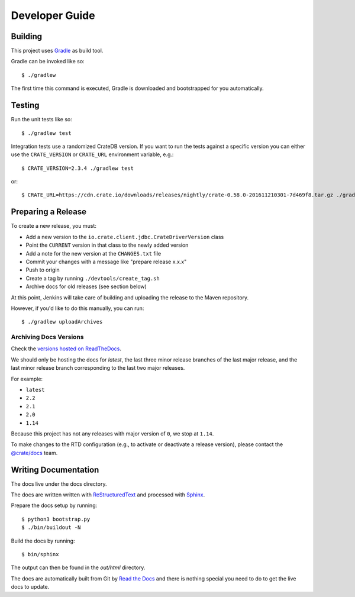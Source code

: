 ===============
Developer Guide
===============

Building
========

This project uses Gradle_ as build tool.

Gradle can be invoked like so::

    $ ./gradlew

The first time this command is executed, Gradle is downloaded and bootstrapped
for you automatically.

Testing
=======

Run the unit tests like so::

    $ ./gradlew test

Integration tests use a randomized CrateDB version. If you want to run the
tests against a specific version you can either use the ``CRATE_VERSION`` or
``CRATE_URL`` environment variable, e.g.::

    $ CRATE_VERSION=2.3.4 ./gradlew test

or::

    $ CRATE_URL=https://cdn.crate.io/downloads/releases/nightly/crate-0.58.0-201611210301-7d469f8.tar.gz ./gradlew test

Preparing a Release
===================

To create a new release, you must:

- Add a new version to the ``io.crate.client.jdbc.CrateDriverVersion`` class

- Point the ``CURRENT`` version in that class to the newly added version

- Add a note for the new version at the ``CHANGES.txt`` file

- Commit your changes with a message like "prepare release x.x.x"

- Push to origin

- Create a tag by running ``./devtools/create_tag.sh``

- Archive docs for old releases (see section below)

At this point, Jenkins will take care of building and uploading the release to
the Maven repository.

However, if you'd like to do this manually, you can run::

    $ ./gradlew uploadArchives

Archiving Docs Versions
-----------------------

Check the `versions hosted on ReadTheDocs`_.

We should only be hosting the docs for `latest`, the last three minor release
branches of the last major release, and the last minor release branch
corresponding to the last two major releases.

For example:

- ``latest``
- ``2.2``
- ``2.1``
- ``2.0``
- ``1.14``

Because this project has not any releases with major version of ``0``, we stop
at ``1.14``.

To make changes to the RTD configuration (e.g., to activate or deactivate a
release version), please contact the `@crate/docs`_ team.

Writing Documentation
=====================

The docs live under the docs directory.

The docs are written written with ReStructuredText_ and processed with Sphinx_.

Prepare the docs setup by running::

  $ python3 bootstrap.py
  $ ./bin/buildout -N

Build the docs by running::

  $ bin/sphinx

The output can then be found in the `out/html` directory.

The docs are automatically built from Git by `Read the Docs`_ and there is
nothing special you need to do to get the live docs to update.

.. _@crate/docs: https://github.com/orgs/crate/teams/docs
.. _Gradle: https://gradle.org/
.. _ReStructuredText: http://docutils.sourceforge.net/rst.html
.. _Sphinx: http://sphinx-doc.org/
.. _Read the Docs: http://readthedocs.org/
.. _versions hosted on ReadTheDocs: https://readthedocs.org/projects/crate-jdbc/versions/
